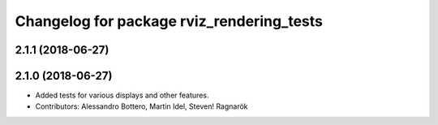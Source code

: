 ^^^^^^^^^^^^^^^^^^^^^^^^^^^^^^^^^^^^^^^^^^
Changelog for package rviz_rendering_tests
^^^^^^^^^^^^^^^^^^^^^^^^^^^^^^^^^^^^^^^^^^

2.1.1 (2018-06-27)
------------------

2.1.0 (2018-06-27)
------------------
* Added tests for various displays and other features.
* Contributors: Alessandro Bottero, Martin Idel, Steven! Ragnarök
